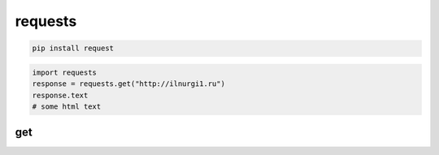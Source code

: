 .. py:module:: requests

requests
========

.. code-block:: shell

    pip install request


.. code-block:: py

    import requests
    response = requests.get("http://ilnurgi1.ru")
    response.text
    # some html text


get
---

.. py:function:: get(url: str) -> :py:class:`requests.models.Response`

	.. code-block:: py

		response = requests.get('http://ilnurgi1.ru')